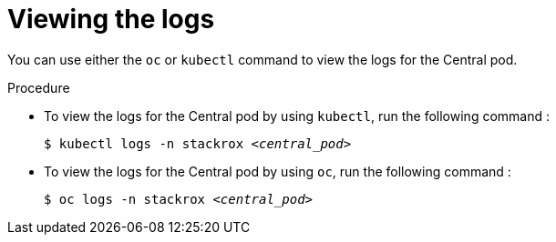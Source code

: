 // Module included in the following assemblies:
//
// * cli/debugging-issues.adoc
:_mod-docs-content-type: PROCEDURE
[id="viewing-the-logs_{context}"]
= Viewing the logs

You can use either the `oc` or `kubectl` command to view the logs for the Central pod.

.Procedure

* To view the logs for the Central pod by using `kubectl`, run the following command :
+
[source,terminal,subs="+quotes"]
----
$ kubectl logs -n stackrox _<central_pod>_
----

* To view the logs for the Central pod by using `oc`, run the following command :
+
[source,terminal,subs="+quotes"]
----
$ oc logs -n stackrox _<central_pod>_
----